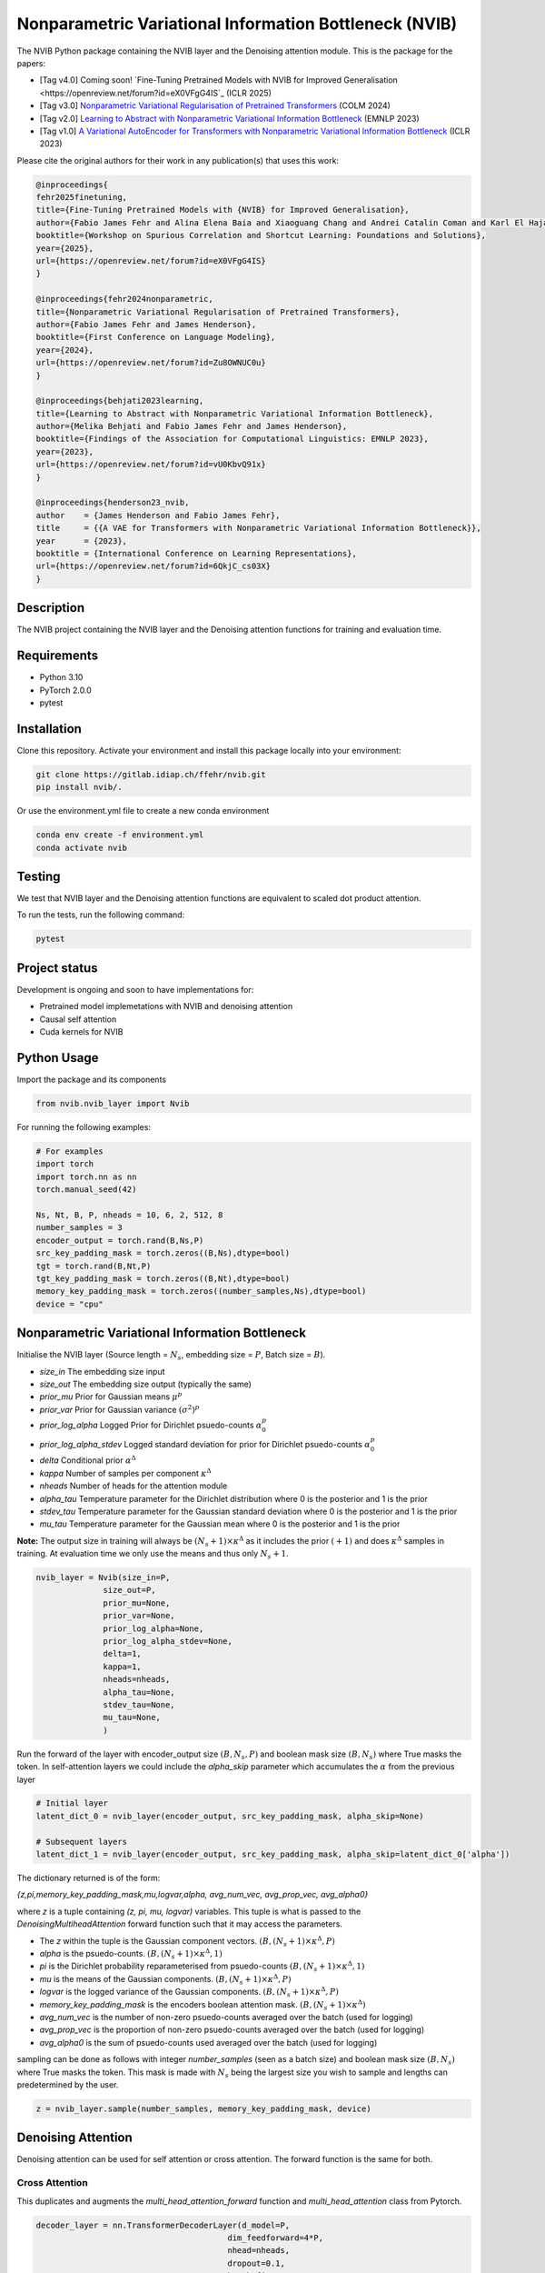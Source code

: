 ..
.. SPDX-FileCopyrightText: Copyright © 2023 Idiap Research Institute <contact@idiap.ch>
..
.. SPDX-FileContributor: Fabio J Fehr <fabio.fehr@idiap.ch>
..
.. SPDX-License-Identifier: GPL-3.0-only
..

================================================================================================================
Nonparametric Variational Information Bottleneck (NVIB)
================================================================================================================

.. image:: figures/nvib_denoising.png


The NVIB Python package containing the NVIB layer and the Denoising attention module. This is the package for the papers:

- [Tag v4.0] Coming soon! `Fine-Tuning Pretrained Models with NVIB for Improved Generalisation <https://openreview.net/forum?id=eX0VFgG4IS`_ (ICLR 2025)
- [Tag v3.0] `Nonparametric Variational Regularisation of Pretrained Transformers <https://openreview.net/forum?id=Zu8OWNUC0u#discussion>`_ (COLM 2024)
- [Tag v2.0] `Learning to Abstract with Nonparametric Variational Information Bottleneck <https://openreview.net/forum?id=vU0KbvQ91x>`_ (EMNLP 2023)
- [Tag v1.0] `A Variational AutoEncoder for Transformers with Nonparametric Variational Information Bottleneck <https://openreview.net/forum?id=6QkjC_cs03X>`_ (ICLR 2023)

Please cite the original authors for their work in any publication(s) that uses this work:

.. code:: bib

    @inproceedings{
    fehr2025finetuning,
    title={Fine-Tuning Pretrained Models with {NVIB} for Improved Generalisation},
    author={Fabio James Fehr and Alina Elena Baia and Xiaoguang Chang and Andrei Catalin Coman and Karl El Hajal and Dina El Zein and Shashi Kumar and Juan Pablo Zuluaga Gomez and Andrea Cavallaro and Damien Teney and James Henderson},
    booktitle={Workshop on Spurious Correlation and Shortcut Learning: Foundations and Solutions},
    year={2025},
    url={https://openreview.net/forum?id=eX0VFgG4IS}
    }

    @inproceedings{fehr2024nonparametric,
    title={Nonparametric Variational Regularisation of Pretrained Transformers},
    author={Fabio James Fehr and James Henderson},
    booktitle={First Conference on Language Modeling},
    year={2024},
    url={https://openreview.net/forum?id=Zu8OWNUC0u}
    }

    @inproceedings{behjati2023learning,
    title={Learning to Abstract with Nonparametric Variational Information Bottleneck},
    author={Melika Behjati and Fabio James Fehr and James Henderson},
    booktitle={Findings of the Association for Computational Linguistics: EMNLP 2023},
    year={2023},
    url={https://openreview.net/forum?id=vU0KbvQ91x}
    }

    @inproceedings{henderson23_nvib,
    author    = {James Henderson and Fabio James Fehr},
    title     = {{A VAE for Transformers with Nonparametric Variational Information Bottleneck}},
    year      = {2023},
    booktitle = {International Conference on Learning Representations},
    url={https://openreview.net/forum?id=6QkjC_cs03X}
    }



Description
------------

The NVIB project containing the NVIB layer and the Denoising attention functions for training and evaluation time.


Requirements
-------------

- Python 3.10
- PyTorch 2.0.0
- pytest


Installation
------------

Clone this repository.  Activate your environment and install this package locally into your environment:

.. code:: bash

    git clone https://gitlab.idiap.ch/ffehr/nvib.git
    pip install nvib/.

Or use the environment.yml file to create a new conda environment

.. code:: bash

    conda env create -f environment.yml
    conda activate nvib


Testing
----------------

We test that NVIB layer and the Denoising attention functions are equivalent to scaled dot product 
attention.

To run the tests, run the following command:

.. code:: bash

    pytest


Project status
----------------

Development is ongoing and soon to have implementations for: 

- Pretrained model implemetations with NVIB and denoising attention
- Causal self attention
- Cuda kernels for NVIB


Python Usage
-------------------

Import the package and its components

.. code:: python

    from nvib.nvib_layer import Nvib


For running the following examples:

.. code:: python 

    # For examples
    import torch 
    import torch.nn as nn 
    torch.manual_seed(42)

    Ns, Nt, B, P, nheads = 10, 6, 2, 512, 8
    number_samples = 3
    encoder_output = torch.rand(B,Ns,P)
    src_key_padding_mask = torch.zeros((B,Ns),dtype=bool)
    tgt = torch.rand(B,Nt,P)
    tgt_key_padding_mask = torch.zeros((B,Nt),dtype=bool)
    memory_key_padding_mask = torch.zeros((number_samples,Ns),dtype=bool)
    device = "cpu"


Nonparametric Variational Information Bottleneck
-------------------------------------------------

Initialise the NVIB layer (Source length = :math:`N_s`, embedding size = :math:`P`, Batch size = :math:`B`).

- `size_in` The embedding size input
- `size_out` The embedding size output (typically the same)
- `prior_mu` Prior for Gaussian means :math:`\mu^p`
- `prior_var` Prior for Gaussian variance :math:`(\sigma^2)^p`
- `prior_log_alpha` Logged Prior for Dirichlet psuedo-counts :math:`\alpha_0^p`
- `prior_log_alpha_stdev` Logged standard deviation for prior for Dirichlet psuedo-counts :math:`\alpha_0^p`
- `delta` Conditional prior :math:`\alpha^\Delta`
- `kappa` Number of samples per component :math:`\kappa^\Delta`
- `nheads` Number of heads for the attention module
- `alpha_tau` Temperature parameter for the Dirichlet distribution where 0 is the posterior and 1 is the prior
- `stdev_tau` Temperature parameter for the Gaussian standard deviation where 0 is the posterior and 1 is the prior
- `mu_tau` Temperature parameter for the Gaussian mean where 0 is the posterior and 1 is the prior


**Note:** The output size in training will always be :math:`(N_s+1) \times \kappa^\Delta` as it includes the prior :math:`(+1)` and does
:math:`\kappa^\Delta` samples in training. At evaluation time we only use the means and thus only :math:`N_s+1`.


.. code:: python

    nvib_layer = Nvib(size_in=P,
                  size_out=P,
                  prior_mu=None,
                  prior_var=None,
                  prior_log_alpha=None,
                  prior_log_alpha_stdev=None,
                  delta=1,
                  kappa=1,
                  nheads=nheads,
                  alpha_tau=None,
                  stdev_tau=None,
                  mu_tau=None,
                  )

Run the forward of the layer with encoder_output size :math:`(B, N_s, P)` and boolean mask size :math:`(B, N_s)` where True masks the
token. In self-attention layers we could include the `alpha_skip` parameter which accumulates the :math:`\alpha` from the previous layer


.. code:: python
    
    # Initial layer
    latent_dict_0 = nvib_layer(encoder_output, src_key_padding_mask, alpha_skip=None)

    # Subsequent layers
    latent_dict_1 = nvib_layer(encoder_output, src_key_padding_mask, alpha_skip=latent_dict_0['alpha'])


The dictionary returned is of the form:

`{z,pi,memory_key_padding_mask,mu,logvar,alpha, avg_num_vec, avg_prop_vec, avg_alpha0}`

where `z` is a tuple containing `(z, pi, mu, logvar)` variables. This tuple is what is passed to
the `DenoisingMultiheadAttention` forward function such that it may access the parameters.

- The `z` within the tuple is the Gaussian component vectors. :math:`(B, (N_s+1) \times \kappa^\Delta, P)`
- `alpha` is the psuedo-counts. :math:`(B, (N_s+1) \times \kappa^\Delta, 1)`
- `pi` is the Dirichlet probability reparameterised from psuedo-counts :math:`(B, (N_s+1) \times \kappa^\Delta, 1)`
- `mu` is the means of the Gaussian components. :math:`(B, (N_s+1) \times \kappa^\Delta, P)`
- `logvar` is the logged variance of the Gaussian components. :math:`(B, (N_s+1) \times \kappa^\Delta, P)`
- `memory_key_padding_mask` is the encoders boolean attention mask. :math:`(B, (N_s+1) \times \kappa^\Delta)`
- `avg_num_vec` is the number of non-zero psuedo-counts averaged over the batch (used for logging)
- `avg_prop_vec` is the proportion of non-zero psuedo-counts averaged over the batch (used for logging)
- `avg_alpha0` is the sum of psuedo-counts used averaged over the batch (used for logging)

sampling can be done as follows with integer `number_samples` (seen as a batch size) and boolean mask size :math:`(B, N_s)` where
True masks the token.
This mask is made with :math:`N_s` being the largest size you wish to sample and lengths can predetermined by the user.


.. code:: python

    z = nvib_layer.sample(number_samples, memory_key_padding_mask, device)


Denoising Attention
---------------------

Denoising attention can be used for self attention or cross attention. The forward function is the same for both.


.. code:: python
    from nvib.denoising_attention import DenoisingMultiheadAttention


Cross Attention
===============

This duplicates and augments the `multi_head_attention_forward` function and `multi_head_attention` class from Pytorch.

.. code:: python

    decoder_layer = nn.TransformerDecoderLayer(d_model=P,
                                            dim_feedforward=4*P,
                                            nhead=nheads,
                                            dropout=0.1,
                                            batch_first=True
                                            )

    transformer_decoder = nn.TransformerDecoder(decoder_layer,
                                                num_layers=nheads)

Set each layer which interfaces encoder and decoder to Denoising Attention:


.. code:: python

    for layer_num, layer in enumerate(transformer_decoder.layers):
        layer.multihead_attn = DenoisingMultiheadAttention(embed_dim=P,
                                                        num_heads=nheads,
                                                        dropout=0.1,
                                                        bias=False,
                                                        batch_first=True
                                                        )


Now the forward for this decoder: **Note:** It assumes keys and values from the encoder output are a
tuple `(z, pi, mu, logvar)` where the `z` within the tuple was the original input.


.. code:: python

    
    output = transformer_decoder(tgt=tgt,
                                memory=latent_dict_0["z"],
                                tgt_key_padding_mask=tgt_key_padding_mask,
                                memory_key_padding_mask=latent_dict_0["memory_key_padding_mask"])


Self Attention
===============

Here is an visualisation of a self attention layer with the NVIB layer. The embeddings first pass through the NVIB layer and then denoising attention layer
within each transformer block. 

.. image:: figures/NVIBSaTransformer.png

**Note:** The query comes from our original output and the key and value are come from the NVIB layer. This maintains the idea of query denoising in self attention.


KL functions
--------------

Simple implementation for KL divergence between univariate Gaussians tensors augmented with weights from our
psuedo-counts :math:`\alpha` (see paper for more details).

.. code:: python

    kl_g = nvib_layer.kl_gaussian(**latent_dict)

where `mu`, `logvar`, `alpha` and the `memory_key_padding_mask` come from NVIB layer latent dict and priors and number of 
samples :math:`\kappa^\Delta` are set. The output is a KL loss of  dimension (B).

The KL divergence between Dirichlet components (see paper for more details).

.. code:: python

    kl_d = nvib_layer.kl_dirichlet(**latent_dict)

where `alpha` and the `memory_key_padding_mask` come from NVIB layer latent dict and priors and number of 
samples :math:`\kappa^\Delta` are set. The output is a KL loss of dimension (B).


Repository Structure
-----------------------------

.. code:: bash

    .
    ├── figures
    │   ├── nvib_denoising.png
    │   └── NVIBSaTransformer.png
    ├── LICENSE
    ├── nvib
    │   ├── __init__.py
    │   ├── denoising_attention.py
    │   └── nvib_layer.py
    ├── README.rst
    ├── setup.py
    └── tests
        ├── __init__.py
        ├── test_denoising_attention.py
        ├── test_nvib_layer.py
        ├── test_memory_and_compute.py
        ├── test_matrix_multiplication.py
        └── test_speed_memory.py


Contact
---------
For questions or reporting issues to this software package, kindly contact the author_.

.. _author: fabio.fehr@idiap.ch

